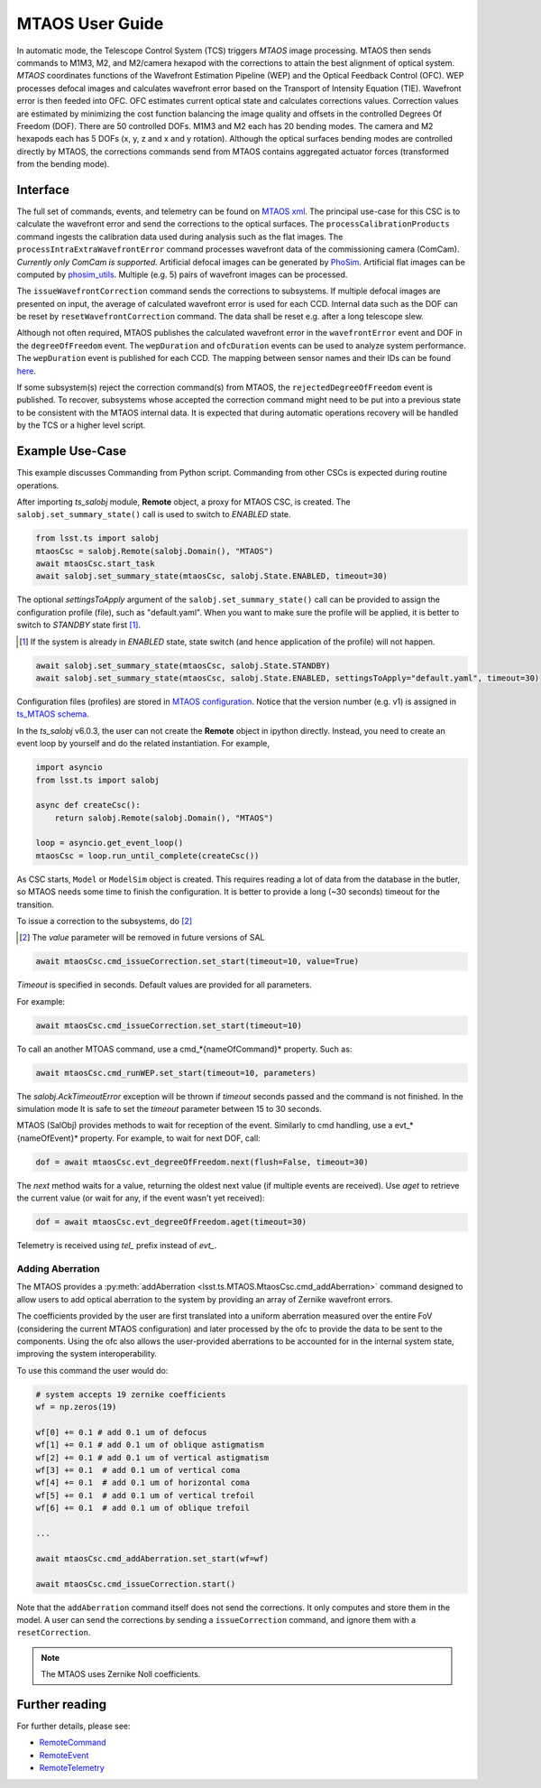 .. _User_Guide:

################
MTAOS User Guide
################

In automatic mode, the Telescope Control System (TCS) triggers *MTAOS* image processing.
MTAOS then sends commands to M1M3, M2, and M2/camera hexapod with the corrections to attain the best alignment of optical system.
*MTAOS* coordinates functions of the Wavefront Estimation Pipeline (WEP) and the Optical Feedback Control (OFC).
WEP processes defocal images and calculates wavefront error based on the Transport of Intensity Equation (TIE).
Wavefront error is then feeded into OFC.
OFC estimates current optical state and calculates corrections values.
Correction values are estimated by minimizing the cost function balancing the image quality and offsets in the controlled Degrees Of Freedom (DOF).
There are 50 controlled DOFs.
M1M3 and M2 each has 20 bending modes.
The camera and M2 hexapods each has 5 DOFs (x, y, z and x and y rotation).
Although the optical surfaces bending modes are controlled directly by MTAOS, the corrections commands send from MTAOS contains aggregated actuator forces (transformed from the bending mode).

.. _Interface:

Interface
=========

The full set of commands, events, and telemetry can be found on `MTAOS xml <https://ts-xml.lsst.io/sal_interfaces/MTAOS.html>`_.
The principal use-case for this CSC is to calculate the wavefront error and send the corrections to the optical surfaces.
The ``processCalibrationProducts`` command ingests the calibration data used during analysis such as the flat images.
The ``processIntraExtraWavefrontError`` command processes wavefront data of the commissioning camera (ComCam).
*Currently only ComCam is supported.*
Artificial defocal images can be generated by `PhoSim <https://github.com/lsst-ts/phosim_syseng4>`_.
Artificial flat images can be computed by `phosim_utils <https://github.com/lsst-dm/phosim_utils>`_.
Multiple (e.g. 5) pairs of wavefront images can be processed.

The ``issueWavefrontCorrection`` command sends the corrections to subsystems.
If multiple defocal images are presented on input, the average of calculated wavefront error is used for each CCD.
Internal data such as the DOF can be reset by ``resetWavefrontCorrection`` command.
The data shall be reset e.g. after a long telescope slew.

Although not often required, MTAOS publishes the calculated wavefront error in the ``wavefrontError`` event and DOF in the ``degreeOfFreedom`` event.
The ``wepDuration`` and ``ofcDuration`` events can be used to analyze system performance.
The ``wepDuration`` event is published for each CCD.
The mapping between sensor names and their IDs can be found `here <https://github.com/lsst-ts/ts_wep/blob/master/policy/sensorNameToId.yaml>`_.

If some subsystem(s) reject the correction command(s) from MTAOS, the ``rejectedDegreeOfFreedom`` event is published.
To recover, subsystems whose accepted the correction command might need to be put into a previous state to be consistent with the MTAOS internal data.
It is expected that during automatic operations recovery will be handled by the TCS or a higher level script.

.. _Example_Use_Case:

Example Use-Case
================

This example discusses Commanding from Python script. Commanding from other CSCs is expected during routine operations.

After importing *ts_salobj* module, **Remote** object, a proxy for MTAOS CSC, is created.
The ``salobj.set_summary_state()`` call is used to switch to *ENABLED* state.

.. code:: python

    from lsst.ts import salobj
    mtaosCsc = salobj.Remote(salobj.Domain(), "MTAOS")
    await mtaosCsc.start_task
    await salobj.set_summary_state(mtaosCsc, salobj.State.ENABLED, timeout=30)

The optional *settingsToApply* argument of the ``salobj.set_summary_state()`` call can be provided to assign the configuration profile (file), such as "default.yaml".
When you want to make sure the profile will be applied, it is better to switch to *STANDBY* state first [#]_.

.. [#] If the system is already in *ENABLED* state, state switch (and hence application of the profile) will not happen.

.. code:: python

    await salobj.set_summary_state(mtaosCsc, salobj.State.STANDBY)
    await salobj.set_summary_state(mtaosCsc, salobj.State.ENABLED, settingsToApply="default.yaml", timeout=30)

Configuration files (profiles) are stored in `MTAOS configuration <https://github.com/lsst-ts/ts_config_mttcs/tree/develop/MTAOS/v1>`_.
Notice that the version number (e.g. v1) is assigned in `ts_MTAOS schema <https://github.com/lsst-ts/ts_MTAOS/tree/master/schema>`_.

In the *ts_salobj* v6.0.3, the user can not create the **Remote** object in ipython directly.
Instead, you need to create an event loop by yourself and do the related instantiation.
For example,

.. code:: python

    import asyncio
    from lsst.ts import salobj

    async def createCsc():
        return salobj.Remote(salobj.Domain(), "MTAOS")

    loop = asyncio.get_event_loop()
    mtaosCsc = loop.run_until_complete(createCsc())

As CSC starts, ``Model`` or ``ModelSim`` object is created.
This requires reading a lot of data from the database in the butler, so MTAOS needs some time to finish the configuration.
It is better to provide a long (~30 seconds) timeout for the transition.

To issue a correction to the subsystems, do [#]_

.. [#] The *value* parameter will be removed in future versions of SAL

.. code:: python

    await mtaosCsc.cmd_issueCorrection.set_start(timeout=10, value=True)

*Timeout* is specified in seconds.
Default values are provided for all parameters.

For example:

.. code:: python

    await mtaosCsc.cmd_issueCorrection.set_start(timeout=10)

To call an another MTOAS command, use a cmd_*{nameOfCommand}* property. Such as:

.. code:: python

    await mtaosCsc.cmd_runWEP.set_start(timeout=10, parameters)

The *salobj.AckTimeoutError* exception will be thrown if *timeout* seconds passed and the command is not finished.
In the simulation mode It is safe to set the *timeout* parameter between 15 to 30 seconds.

MTAOS (SalObj) provides methods to wait for reception of the event.
Similarly to cmd handling, use a evt_*{nameOfEvent}* property.
For example, to wait for next DOF, call:

.. code:: python

    dof = await mtaosCsc.evt_degreeOfFreedom.next(flush=False, timeout=30)

The *next* method waits for a value, returning the oldest next value (if multiple events are received).
Use *aget* to retrieve the current value (or wait for any, if the event wasn't yet received):

.. code:: python

    dof = await mtaosCsc.evt_degreeOfFreedom.aget(timeout=30)

Telemetry is received using *tel_* prefix instead of *evt_*.

Adding Aberration
-----------------

The MTAOS provides a :py:meth:`addAberration <lsst.ts.MTAOS.MtaosCsc.cmd_addAberration>` command designed to allow users to add optical aberration to the system by providing an array of Zernike wavefront errors.

The coefficients provided by the user are first translated into a uniform aberration measured over the entire FoV (considering the current MTAOS configuration) and later processed by the ofc to provide the data to be sent to the components.
Using the ofc also allows the user-provided aberrations to be accounted for in the internal system state, improving the system interoperability.

To use this command the user would do:

.. code:: python

  # system accepts 19 zernike coefficients
  wf = np.zeros(19)

  wf[0] += 0.1 # add 0.1 um of defocus
  wf[1] += 0.1 # add 0.1 um of oblique astigmatism
  wf[2] += 0.1 # add 0.1 um of vertical astigmatism
  wf[3] += 0.1  # add 0.1 um of vertical coma
  wf[4] += 0.1  # add 0.1 um of horizontal coma
  wf[5] += 0.1  # add 0.1 um of vertical trefoil
  wf[6] += 0.1  # add 0.1 um of oblique trefoil

  ...

  await mtaosCsc.cmd_addAberration.set_start(wf=wf)

  await mtaosCsc.cmd_issueCorrection.start()

Note that the ``addAberration`` command itself does not send the corrections.
It only computes and store them in the model.
A user can send the corrections by sending a ``issueCorrection`` command, and ignore them with a ``resetCorrection``.

.. ofc: Need to provide a link for the ofc in the future.

.. note::

	The MTAOS uses Zernike Noll coefficients.

Further reading
===============

For further details, please see:

- `RemoteCommand <https://ts-salobj.lsst.io/py-api/lsst.ts.salobj.topics.RemoteCommand.html>`_
- `RemoteEvent <https://ts-salobj.lsst.io/py-api/lsst.ts.salobj.topics.RemoteEvent.html>`_
- `RemoteTelemetry <https://ts-salobj.lsst.io/py-api/lsst.ts.salobj.topics.RemoteTelemetry.html>`_
